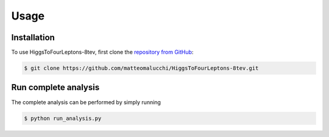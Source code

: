 Usage
=====

.. _installation:

Installation
------------

To use HiggsToFourLeptons-8tev, first clone the
`repository from GitHub <https://github.com/matteomalucchi/HiggsToFourLeptons-8tev>`_:

.. code-block:: console

   $ git clone https://github.com/matteomalucchi/HiggsToFourLeptons-8tev.git


.. _run_analysis:

Run complete analysis
---------------------
The complete analysis can be performed by simply running 

.. code-block:: console

   $ python run_analysis.py

